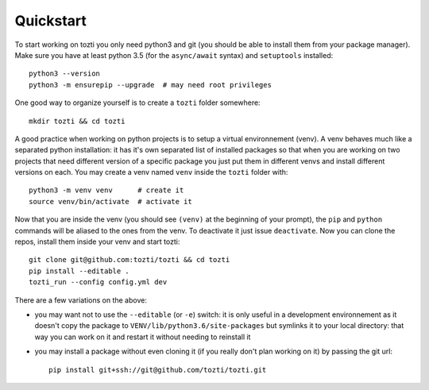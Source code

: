 **********
Quickstart
**********

To start working on tozti you only need python3 and git (you should be able
to install them from your package manager). Make sure you have at least python
3.5 (for the ``async/await`` syntax) and ``setuptools`` installed::

   python3 --version
   python3 -m ensurepip --upgrade  # may need root privileges

One good way to organize yourself is to create a ``tozti`` folder somewhere::

   mkdir tozti && cd tozti

A good practice when working on python projects is to setup a virtual
environnement (venv). A venv behaves much like a separated python installation:
it has it's own separated list of installed packages so that when you are
working on two projects that need different version of a specific package you
just put them in different venvs and install different versions on each. You
may create a venv named ``venv`` inside the ``tozti`` folder with::

    python3 -m venv venv      # create it
    source venv/bin/activate  # activate it

Now that you are inside the venv (you should see ``(venv)`` at the beginning of
your prompt), the ``pip`` and ``python`` commands will be aliased to the ones
from the venv. To deactivate it just issue ``deactivate``. Now you can clone
the repos, install them inside your venv and start tozti::

   git clone git@github.com:tozti/tozti && cd tozti
   pip install --editable .
   tozti_run --config config.yml dev

There are a few variations on the above:

- you may want not to use the ``--editable`` (or ``-e``) switch: it is only
  useful in a development environnement as it doesn't copy the package to
  ``VENV/lib/python3.6/site-packages`` but symlinks it to your local directory:
  that way you can work on it and restart it without needing to reinstall it
- you may install a package without even cloning it (if you really don't plan
  working on it) by passing the git url::

     pip install git+ssh://git@github.com/tozti/tozti.git
